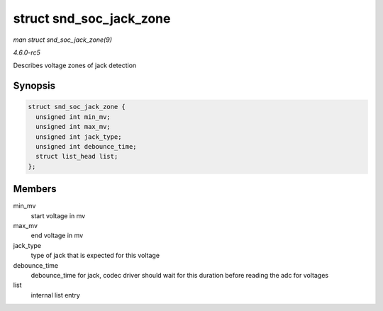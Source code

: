 .. -*- coding: utf-8; mode: rst -*-

.. _API-struct-snd-soc-jack-zone:

========================
struct snd_soc_jack_zone
========================

*man struct snd_soc_jack_zone(9)*

*4.6.0-rc5*

Describes voltage zones of jack detection


Synopsis
========

.. code-block:: c

    struct snd_soc_jack_zone {
      unsigned int min_mv;
      unsigned int max_mv;
      unsigned int jack_type;
      unsigned int debounce_time;
      struct list_head list;
    };


Members
=======

min_mv
    start voltage in mv

max_mv
    end voltage in mv

jack_type
    type of jack that is expected for this voltage

debounce_time
    debounce_time for jack, codec driver should wait for this duration
    before reading the adc for voltages

list
    internal list entry


.. ------------------------------------------------------------------------------
.. This file was automatically converted from DocBook-XML with the dbxml
.. library (https://github.com/return42/sphkerneldoc). The origin XML comes
.. from the linux kernel, refer to:
..
.. * https://github.com/torvalds/linux/tree/master/Documentation/DocBook
.. ------------------------------------------------------------------------------
